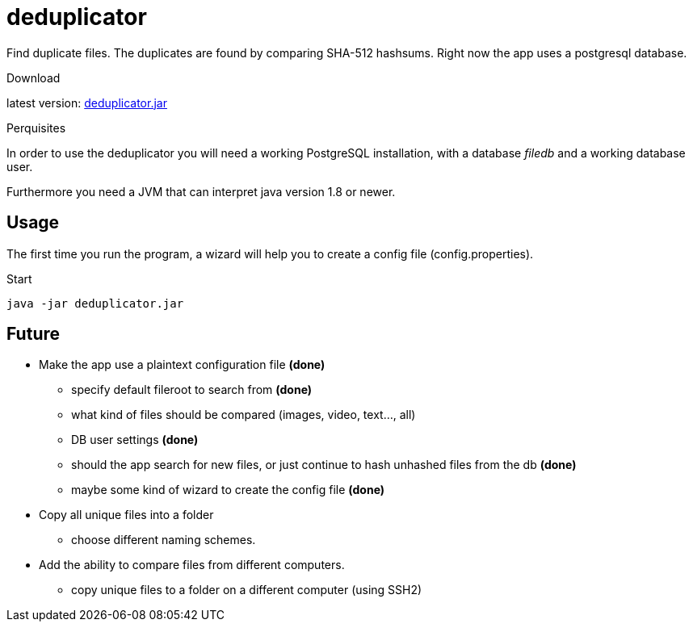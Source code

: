 = deduplicator
:icons: font

Find duplicate files. The duplicates are found by comparing SHA-512 hashsums.
Right now the app uses a postgresql database.

.Download
latest version: https://github.com/nils-gg/deduplicator/raw/master/out/artifacts/deduplicator_jar/deduplicator.jar[deduplicator.jar]

.Perquisites
In order to use the deduplicator you will need a working PostgreSQL installation,
with a database _filedb_ and a working database user.

Furthermore you need a JVM that can interpret java version 1.8 or newer.

== Usage
The first time you run the program, a wizard will help you to create a config file (config.properties).

.Start
[source, bash]
java -jar deduplicator.jar

== Future
* Make the app use a plaintext configuration file **(done)**
** specify default fileroot to search from **(done)**
** what kind of files should be compared (images, video, text..., all)
** DB user settings **(done)**
** should the app search for new files, or just continue to hash unhashed files from the db **(done)**
** maybe some kind of wizard to create the config file **(done)**
* Copy all unique files into a folder
** choose different naming schemes.
* Add the ability to compare files from different computers.
** copy unique files to a folder on a different computer (using SSH2)
